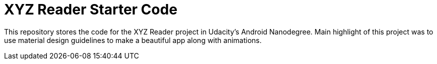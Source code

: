 = XYZ Reader Starter Code

This repository stores the code for the XYZ Reader project in Udacity's Android Nanodegree.
Main highlight of this project was to use material design guidelines to make a beautiful app along with animations.

